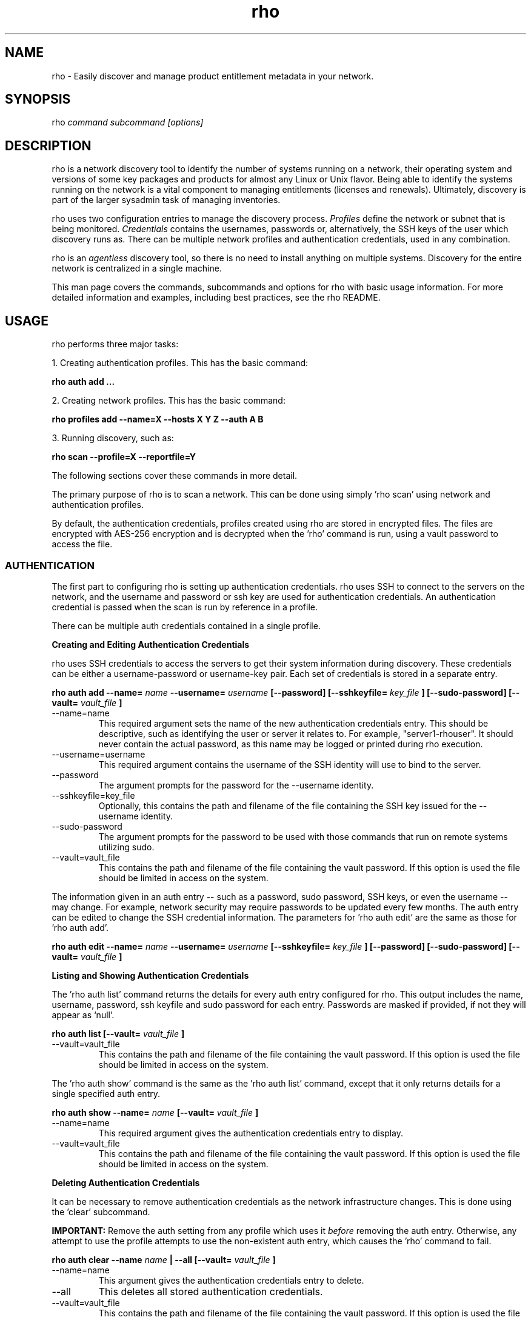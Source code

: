 .TH rho 1 "August 29, 2017" "version 0.0.28" "rho User Commands"
.SH NAME
rho \- Easily discover and manage product entitlement metadata in your network.

.SH SYNOPSIS
rho
.I command subcommand [options]

.SH DESCRIPTION
rho is a network discovery tool to identify the number of systems running on a network, their operating system and versions of some key packages and products for almost any Linux or Unix flavor. Being able to identify the systems running on the network is a vital component to managing entitlements (licenses and renewals). Ultimately, discovery is part of the larger sysadmin task of managing inventories.
.PP
rho uses two configuration entries to manage the discovery process.
.I Profiles
define the network or subnet that is being monitored.
.I Credentials
contains the usernames, passwords or, alternatively, the SSH keys of the user which discovery runs as. There can be multiple network profiles and authentication credentials, used in any combination.
.PP
rho is an
.I agentless
discovery tool, so there is no need to install anything on multiple systems. Discovery for the entire network is centralized in a single machine.
.PP
This man page covers the commands, subcommands and options for rho with basic usage information. For more detailed information and examples, including best practices, see the rho README.

.SH USAGE
rho performs three major tasks:
.PP
1. Creating authentication profiles. This has the basic command:
.PP
.B rho auth add ...
.PP
2. Creating network profiles. This has the basic command:
.PP
.B rho profiles add --name=X --hosts X Y Z --auth A B
.PP
3. Running discovery, such as:
.PP
.B rho scan --profile=X --reportfile=Y
.PP
The following sections cover these commands in more detail.
.PP
The primary purpose of rho is to scan a network. This can be done using simply 'rho scan' using network and authentication profiles.
.PP
By default, the authentication credentials, profiles created using rho are stored in encrypted files. The files are encrypted with AES-256 encryption and is decrypted when the 'rho' command is run, using a vault password to access the file.


.SS AUTHENTICATION
The first part to configuring rho is setting up authentication credentials. rho uses SSH to connect to the servers on the network, and the username and password or ssh key are used for authentication credentials. An authentication credential is passed when the scan is run by reference in a profile.
.PP
There can be multiple auth credentials contained in a single profile.
.PP
.B
Creating and Editing Authentication Credentials
.PP
rho uses SSH credentials to access the servers to get their system information during discovery. These credentials can be either a username-password or username-key pair. Each set of credentials is stored in a separate entry.
.PP
.B rho auth add --name=
.I name
.B --username=
.I username
.B [--password]
.B [--sshkeyfile=
.I key_file
.B ]
.B [--sudo-password]
.B [--vault=
.I vault_file
.B ]
.PP
.TP
--name=name
This required argument sets the name of the new authentication credentials entry. This should be descriptive, such as identifying the user or server it relates to. For example, "server1-rhouser". It should never contain the actual password, as this name may be logged or printed during rho execution.
.PP
.TP
--username=username
This required argument contains the username of the SSH identity will use to bind to the server.
.PP
.TP
--password
The argument prompts for the password for the --username identity.
.PP
.TP
--sshkeyfile=key_file
Optionally, this contains the path and filename of the file containing the SSH key issued for the --username identity.
.PP
.TP
--sudo-password
The argument prompts for the password to be used with those commands that run on remote systems utilizing sudo.
.PP
.TP
--vault=vault_file
This contains the path and filename of the file containing the vault password. If this option is used the file should be limited in access on the system.
.PP

The information given in an auth entry -- such as a password, sudo password, SSH keys, or even the username -- may change. For example, network security may require passwords to be updated every few months. The auth entry can be edited to change the SSH credential information. The parameters for 'rho auth edit' are the same as those for 'rho auth add'.
.PP
.B rho auth edit --name=
.I name
.B --username=
.I username
.B [--sshkeyfile=
.I key_file
.B ]
.B [--password]
.B [--sudo-password]
.B [--vault=
.I vault_file
.B ]
.PP
.B
Listing and Showing Authentication Credentials
.PP
The 'rho auth list' command returns the details for every auth entry configured for rho. This output includes the name, username, password, ssh keyfile and sudo password for each entry. Passwords are masked if provided, if not they will appear as ‘null’.
.PP
.B rho auth list
.B [--vault=
.I vault_file
.B ]
.PP
.TP
--vault=vault_file
This contains the path and filename of the file containing the vault password. If this option is used the file should be limited in access on the system.
.PP
.PP
The 'rho auth show' command is the same as the 'rho auth list' command, except that it only returns details for a single specified auth entry.
.PP
.B rho auth show --name=
.I name
.B [--vault=
.I vault_file
.B ]
.PP
.TP
--name=name
This required argument gives the authentication credentials entry to display.
.PP
.TP
--vault=vault_file
This contains the path and filename of the file containing the vault password. If this option is used the file should be limited in access on the system.
.PP
.PP
.B
Deleting Authentication Credentials
.PP
It can be necessary to remove authentication credentials as the network infrastructure changes. This is done using the 'clear' subcommand.
.PP
.B IMPORTANT:
Remove the auth setting from any profile which uses it
.I before
removing the auth entry. Otherwise, any attempt to use the profile attempts to use the non-existent auth entry, which causes the 'rho' command to fail.

.PP
.B rho auth clear --name
.I name
.B | --all
.B [--vault=
.I vault_file
.B ]
.PP
.TP
--name=name
This argument gives the authentication credentials entry to delete.
.PP
.TP
--all
This deletes all stored authentication credentials.
.PP
.TP
--vault=vault_file
This contains the path and filename of the file containing the vault password. If this option is used the file should be limited in access on the system.
.PP
.PP
.SS PROFILES
.I Profiles
define a collection of network information, including IP addresses, SSH port, and SSH credentials. A discovery scan can reference a profile so that running the scan is automatic and repeatable, without having to re-enter network information every time.
.PP
.B
Creating and Editing Profiles
.PP
A profile is essentially a concise collection of the information that rho needs to connect to a network or system. This means it contains servers to connect to and authentication credentials to use. Each of these parameters allowed multiple entries, so the same profile can access a patchwork of servers and subnets, as needed.
.PP
.B rho profile add --name=
.I name
.B --hosts
.I ip_address
.B
.B --auth
.I auth_profile
.B [--sshport=
.I ssh_port
.B ]
.B [--vault=
.I vault_file
.B ]
.PP
.TP
--name=name
This required argument sets the name of the new profile. This name is used to identify the profile in later operations. Use a descriptive name, such as "ColoSubnet".
.PP
.TP
--hosts ip_address
This sets the IP address, hostname, or IP address range to use when running discovery. There are several different formats that are allowed for the
.I ip_address
value.
.IP
1. A specific hostname:
.IP
--hosts server.example.com
.IP
2. A specific IP address:
.IP
--hosts 1.2.3.4
.IP
3. An IP address range:
.IP
--hosts "1.2.3.[4:255]"
.IP
.PP
.TP
--auth auth_profile
This contains the name of the authentication profile (created with 'rho auth add') to use to authentication to the servers being scanned. To add more than one auth profile to the network profile provide a list separated with a space. For example:
.IP
--auth first_auth second_auth
.IP
IMPORTANT: This auth profile must exist before attempting to add the authentication profile to the network profile.
.TP
--sshport=ssh_port
This value is used to support discovery on a non-standard port. Discovery takes place by default on port 22.
.PP
.TP
--vault=vault_file
This contains the path and filename of the file containing the vault password. If this option is used the file should be limited in access on the system.
.PP

.PP
.B rho profile edit --name
.I name
.B [--hosts
.I ip_address
.B ] [--auth
.I auth_profile
.B ]
.B [--sshport=
.I ssh_port
.B ]
.B [--vault=
.I vault_file
.B ]
.PP
Although all three 'rho profile' parameters accept more than one setting, the 'rho profile edit' command is not additive. If a new argument is passed, it overwrites whatever was originally in the profile, it doesn't add a new attribute, even if the parameter is multi-valued. To add or keep multiple values with the edit command, list all parameters in the edit. For example, if a profile was created with an auth value of "server1creds" and the same profile will be used to scan with both server1creds and server2creds, edit as follows:
.PP
rho profile edit --name=myprofile --auth server1creds server2creds
.PP
You can use 'rho profile show --name=myprofile' to make sure that the profile was properly edited.

.PP
.B
Listing and Showing Profiles
.PP
The 'list' commands lists the details for all configured profiles. The output includes the IP ranges, auth credentials, and ports for the profile.
.PP
.B rho profile list
.B [--vault=
.I vault_file
.B ]
.PP
.TP
--vault=vault_file
This contains the path and filename of the file containing the vault password. If this option is used the file should be limited in access on the system.
.PP
.PP
The 'rho profile show' command is the same as the 'rho profile list' command, except that it returns details for a single specific profile. This is a handy command to verify edits to a profile.
.PP
.B rho profile show --name=
.I profile
.B [--vault=
.I vault_file
.B ]
.PP
.PP
.TP
--name=profile
This argument gives the profile to display.
.PP
.TP
--vault=vault_file
This contains the path and filename of the file containing the vault password. If this option is used the file should be limited in access on the system.
.PP
.B
Deleting Profiles
.PP
Any or all profiles can be deleted using the 'clear' subcommand.
.PP
.B rho profile clear --name=
.I name
.B | --all
.B [--vault=
.I vault_file
.B ]
.PP
.TP
--name=name
This argument gives the profile to delete.
.PP
.TP
--all
This deletes all stored profiles.
.PP
.TP
--vault=vault_file
This contains the path and filename of the file containing the vault password. If this option is used the file should be limited in access on the system.
.PP
.PP
.SS FACTS
The 'fact' command is used to understand information that can be reported or to alter the contents of a report created from the 'rho scan' command.
.PP
.B
Listing Facts
.PP
A list of facts that can be gathered during the scanning process can be obtained with the 'list' command.
.PP
.B rho fact list
.B [--filter=
.I reg_ex
.B ]
.TP
--filter=reg_ex
Optionally, provide a filter view of the list of facts with a regular expression -- e.g 'uname.*'.
.PP
.B
Hashing Facts
.PP
Sensitive facts can be encrypted within a report CSV file using the 'hash' command. The facts that are hashed with this command are:
.I connection.host, connection.port, uname.all,
and
.I uname.hostname.
.PP
.B rho fact hash
.B --reportfile=
.I file
.B [--outputfile=
.I path
.B ]
.PP
.TP
--reportfile=file
The path and filename of the comma-separated values (CSV) file to read.
.PP
.TP
--outputfile=path
The path and filename of the comma-separated values (CSV) file to be written.
.PP
.PP
.SS SCANNING
The 'scan' command is the one that actually runs discovery on the network. This command scans all of the servers within the range, and then writes the information to a CSV file.
.PP
A scan can be run by specifying the profile to use and where to write the CSV file:
.PP
.B rho scan --profile=
.I profile_name
.B --reportfile=
.I file
.B [--facts
.I file or list of facts
.B ]
.B [--cache]
.B [--vault=
.I vault_file
.B ]
.B [--logfile=
.I log_file
.B ]
.B [--ansible_forks=
.I num_forks
.B ]
.PP
.TP
--profile=profile_name
Gives the name of the profile to use to run the scan.
.PP
.TP
--reportfile=file
Writes the output to a comma-separated values (CSV) file.
.PP
.TP
--facts fact1 fact2
The list of facts that are returned in the scan output. The list below is included as an example and is not exhaustive. Please use the ’rho fact list’ command to get the full list of available facts.
.nf
cpu.count:number of processors
cpu.cpu_family:cpu family
cpu.model_name:cpu model name
cpu.vendor_id:cpu vendor name
dmi.bios-vendor:bios vendor name
etc-release.etc-release:contents of /etc/release (or equivalent)
instnum.instnum:installation number
connection.uuid:unique id associate with scan
connection.ip:ip address
connection.port:ssh port
redhat-release.name:name of package that provides 'redhat-release'
redhat-release.release:release of package that provides 'redhat-release'
redhat-release.version:version of package that provides 'redhat-release'
systemid.system_id:Red Hat Network system id
systemid.username:Red Hat Network username
virt.virt:host, guest, or baremetal
virt.type:type of virtual system
uname.all:uname -a (all)
uname.hardware_platform:uname -i (hardware_platform)
uname.hostname:uname -n (hostname)
uname.kernel:uname -r (kernel)
uname.os:uname -s (os)
uname.processor:uname -p (processor)
.fi
.PP
.TP
--cache
This argument can be used if a profile has previously been used for a discovery and nothing new needs to be found during the scan
.PP
.TP
--vault=vault_file
This contains the path and filename of the file containing the vault password. If this option is used the file should be limited in access on the system.
.PP
.TP
--logfile=log_file
This contains the path and filename of the file for writing the scan log.
.PP
.TP
--ansible_forks=num_forks
This value is used to determine the number of systems to scan in parallel. The current default is 50 concurrent connections.
.PP

.SS OPTIONS FOR ALL COMMANDS
.PP
A the following option is allowed with every command for rho.
.PP
.TP
--help
This prints the help for the rho command or subcommand.
.PP
.TP
-v
The verbose mode (-vvv for more, -vvvv to enable connection debugging).
.PP
.PP
.SH EXAMPLES
.PP
.TP
Adding new authentication credentials with a keyfile
rho auth add --name=new-creds --username=rho-user --sshkeyfile=/etc/ssh/ssh_host_rsa_key
.PP
.TP
Adding new authentication credentials with a password
rho auth add --name=other-creds --username=rho-user-pass --password
.PP
.TP
Creating a new profile
rho profile add --name=new-profile --hosts 1.2.3.0 --auth new-creds
.PP
.TP
Editing a profile
rho profile edit --name=new-profile --hosts 1.2.3.[0:255] --auth new-creds other-creds
.PP
.TP
Running a scan with a profile
rho scan --profile=new-profile --reportfile=/home/jsmith/Desktop/output.csv

.SH SECURITY CONSIDERATIONS
The credentials used to access servers are stored with the profile configuration in an AES-256 encrypted configuration file. A vault password is used to access this file. The vault password and decrypted file contents are in the system memory, and could theoretically be written to disk if they were to be swapped out.
.PP
While the vault password can be passed via a file to run 'rho' without prompts (such as scheduling a cron job), using this can be risky and should be stored in a location with limited access; be cautious about using this mechanism.

.SH AUTHORS
The rho tool was originally written by Adrian Likins <alikins-at-redhat.com>, Devan Goodwin <dgoodwin-at-redhat.com>, Jesus M. Rodriguez <jesusr-at-redhat.com>, and Chris Snyder <csnyder@redhat.com> of Red Hat, Inc.
rho has been continued to be enhanced by Karthik Harihar Reddy Battula <karthikhhr@gmail.com>, Chris Hambridge <chambrid@redhat.com>, and Noah Lavine <nlavine@redhat.com>.

.SH COPYRIGHT
(c)2017 Red Hat, Inc. Licensed under the GNU Public License version 2.
